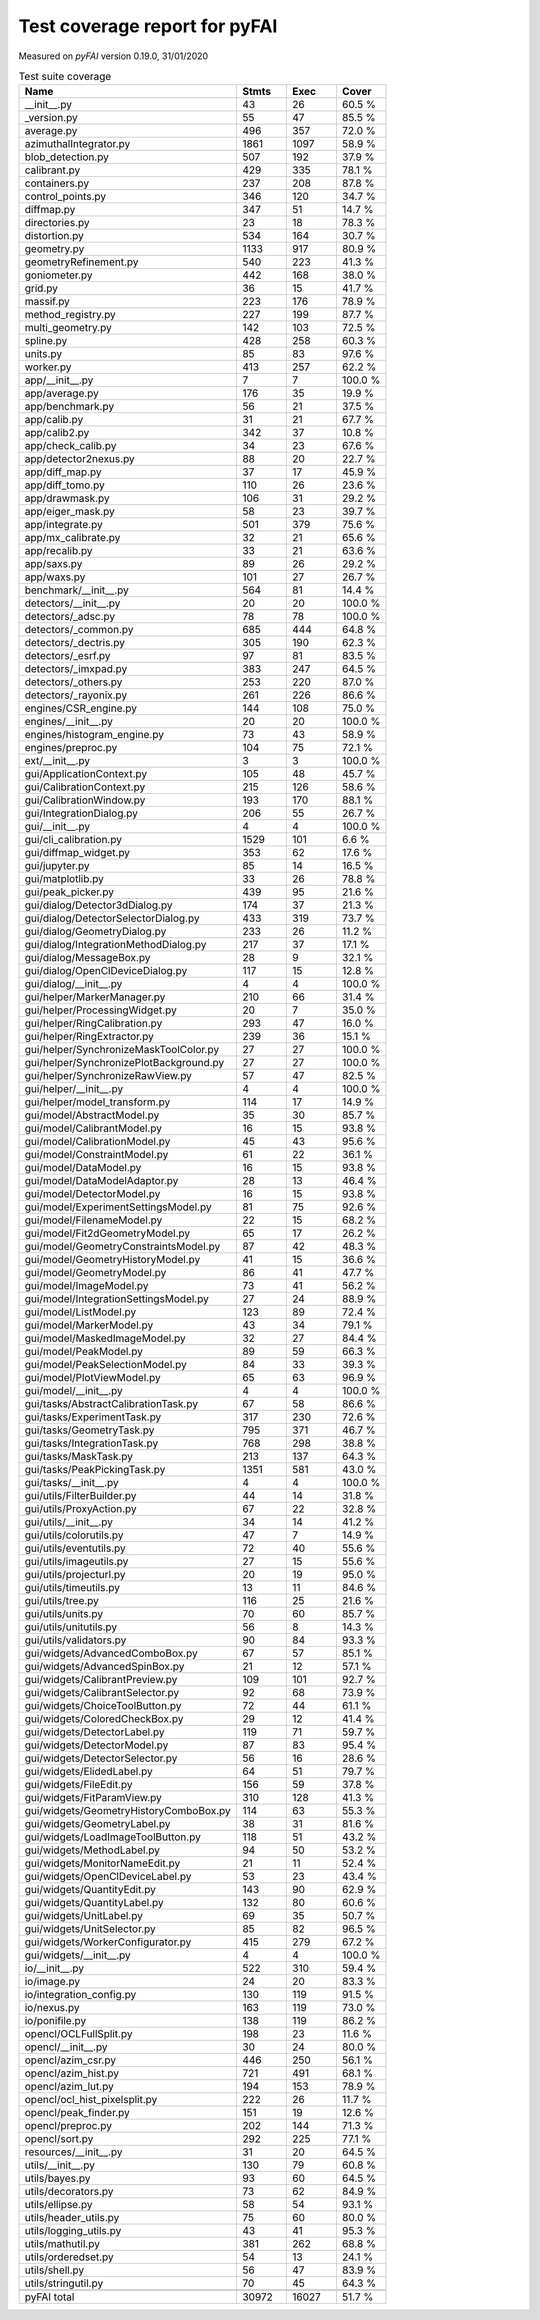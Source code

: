 Test coverage report for pyFAI
==============================

Measured on *pyFAI* version 0.19.0, 31/01/2020

.. csv-table:: Test suite coverage
   :header: "Name", "Stmts", "Exec", "Cover"
   :widths: 35, 8, 8, 8

   "__init__.py", "43", "26", "60.5 %"
   "_version.py", "55", "47", "85.5 %"
   "average.py", "496", "357", "72.0 %"
   "azimuthalIntegrator.py", "1861", "1097", "58.9 %"
   "blob_detection.py", "507", "192", "37.9 %"
   "calibrant.py", "429", "335", "78.1 %"
   "containers.py", "237", "208", "87.8 %"
   "control_points.py", "346", "120", "34.7 %"
   "diffmap.py", "347", "51", "14.7 %"
   "directories.py", "23", "18", "78.3 %"
   "distortion.py", "534", "164", "30.7 %"
   "geometry.py", "1133", "917", "80.9 %"
   "geometryRefinement.py", "540", "223", "41.3 %"
   "goniometer.py", "442", "168", "38.0 %"
   "grid.py", "36", "15", "41.7 %"
   "massif.py", "223", "176", "78.9 %"
   "method_registry.py", "227", "199", "87.7 %"
   "multi_geometry.py", "142", "103", "72.5 %"
   "spline.py", "428", "258", "60.3 %"
   "units.py", "85", "83", "97.6 %"
   "worker.py", "413", "257", "62.2 %"
   "app/__init__.py", "7", "7", "100.0 %"
   "app/average.py", "176", "35", "19.9 %"
   "app/benchmark.py", "56", "21", "37.5 %"
   "app/calib.py", "31", "21", "67.7 %"
   "app/calib2.py", "342", "37", "10.8 %"
   "app/check_calib.py", "34", "23", "67.6 %"
   "app/detector2nexus.py", "88", "20", "22.7 %"
   "app/diff_map.py", "37", "17", "45.9 %"
   "app/diff_tomo.py", "110", "26", "23.6 %"
   "app/drawmask.py", "106", "31", "29.2 %"
   "app/eiger_mask.py", "58", "23", "39.7 %"
   "app/integrate.py", "501", "379", "75.6 %"
   "app/mx_calibrate.py", "32", "21", "65.6 %"
   "app/recalib.py", "33", "21", "63.6 %"
   "app/saxs.py", "89", "26", "29.2 %"
   "app/waxs.py", "101", "27", "26.7 %"
   "benchmark/__init__.py", "564", "81", "14.4 %"
   "detectors/__init__.py", "20", "20", "100.0 %"
   "detectors/_adsc.py", "78", "78", "100.0 %"
   "detectors/_common.py", "685", "444", "64.8 %"
   "detectors/_dectris.py", "305", "190", "62.3 %"
   "detectors/_esrf.py", "97", "81", "83.5 %"
   "detectors/_imxpad.py", "383", "247", "64.5 %"
   "detectors/_others.py", "253", "220", "87.0 %"
   "detectors/_rayonix.py", "261", "226", "86.6 %"
   "engines/CSR_engine.py", "144", "108", "75.0 %"
   "engines/__init__.py", "20", "20", "100.0 %"
   "engines/histogram_engine.py", "73", "43", "58.9 %"
   "engines/preproc.py", "104", "75", "72.1 %"
   "ext/__init__.py", "3", "3", "100.0 %"
   "gui/ApplicationContext.py", "105", "48", "45.7 %"
   "gui/CalibrationContext.py", "215", "126", "58.6 %"
   "gui/CalibrationWindow.py", "193", "170", "88.1 %"
   "gui/IntegrationDialog.py", "206", "55", "26.7 %"
   "gui/__init__.py", "4", "4", "100.0 %"
   "gui/cli_calibration.py", "1529", "101", "6.6 %"
   "gui/diffmap_widget.py", "353", "62", "17.6 %"
   "gui/jupyter.py", "85", "14", "16.5 %"
   "gui/matplotlib.py", "33", "26", "78.8 %"
   "gui/peak_picker.py", "439", "95", "21.6 %"
   "gui/dialog/Detector3dDialog.py", "174", "37", "21.3 %"
   "gui/dialog/DetectorSelectorDialog.py", "433", "319", "73.7 %"
   "gui/dialog/GeometryDialog.py", "233", "26", "11.2 %"
   "gui/dialog/IntegrationMethodDialog.py", "217", "37", "17.1 %"
   "gui/dialog/MessageBox.py", "28", "9", "32.1 %"
   "gui/dialog/OpenClDeviceDialog.py", "117", "15", "12.8 %"
   "gui/dialog/__init__.py", "4", "4", "100.0 %"
   "gui/helper/MarkerManager.py", "210", "66", "31.4 %"
   "gui/helper/ProcessingWidget.py", "20", "7", "35.0 %"
   "gui/helper/RingCalibration.py", "293", "47", "16.0 %"
   "gui/helper/RingExtractor.py", "239", "36", "15.1 %"
   "gui/helper/SynchronizeMaskToolColor.py", "27", "27", "100.0 %"
   "gui/helper/SynchronizePlotBackground.py", "27", "27", "100.0 %"
   "gui/helper/SynchronizeRawView.py", "57", "47", "82.5 %"
   "gui/helper/__init__.py", "4", "4", "100.0 %"
   "gui/helper/model_transform.py", "114", "17", "14.9 %"
   "gui/model/AbstractModel.py", "35", "30", "85.7 %"
   "gui/model/CalibrantModel.py", "16", "15", "93.8 %"
   "gui/model/CalibrationModel.py", "45", "43", "95.6 %"
   "gui/model/ConstraintModel.py", "61", "22", "36.1 %"
   "gui/model/DataModel.py", "16", "15", "93.8 %"
   "gui/model/DataModelAdaptor.py", "28", "13", "46.4 %"
   "gui/model/DetectorModel.py", "16", "15", "93.8 %"
   "gui/model/ExperimentSettingsModel.py", "81", "75", "92.6 %"
   "gui/model/FilenameModel.py", "22", "15", "68.2 %"
   "gui/model/Fit2dGeometryModel.py", "65", "17", "26.2 %"
   "gui/model/GeometryConstraintsModel.py", "87", "42", "48.3 %"
   "gui/model/GeometryHistoryModel.py", "41", "15", "36.6 %"
   "gui/model/GeometryModel.py", "86", "41", "47.7 %"
   "gui/model/ImageModel.py", "73", "41", "56.2 %"
   "gui/model/IntegrationSettingsModel.py", "27", "24", "88.9 %"
   "gui/model/ListModel.py", "123", "89", "72.4 %"
   "gui/model/MarkerModel.py", "43", "34", "79.1 %"
   "gui/model/MaskedImageModel.py", "32", "27", "84.4 %"
   "gui/model/PeakModel.py", "89", "59", "66.3 %"
   "gui/model/PeakSelectionModel.py", "84", "33", "39.3 %"
   "gui/model/PlotViewModel.py", "65", "63", "96.9 %"
   "gui/model/__init__.py", "4", "4", "100.0 %"
   "gui/tasks/AbstractCalibrationTask.py", "67", "58", "86.6 %"
   "gui/tasks/ExperimentTask.py", "317", "230", "72.6 %"
   "gui/tasks/GeometryTask.py", "795", "371", "46.7 %"
   "gui/tasks/IntegrationTask.py", "768", "298", "38.8 %"
   "gui/tasks/MaskTask.py", "213", "137", "64.3 %"
   "gui/tasks/PeakPickingTask.py", "1351", "581", "43.0 %"
   "gui/tasks/__init__.py", "4", "4", "100.0 %"
   "gui/utils/FilterBuilder.py", "44", "14", "31.8 %"
   "gui/utils/ProxyAction.py", "67", "22", "32.8 %"
   "gui/utils/__init__.py", "34", "14", "41.2 %"
   "gui/utils/colorutils.py", "47", "7", "14.9 %"
   "gui/utils/eventutils.py", "72", "40", "55.6 %"
   "gui/utils/imageutils.py", "27", "15", "55.6 %"
   "gui/utils/projecturl.py", "20", "19", "95.0 %"
   "gui/utils/timeutils.py", "13", "11", "84.6 %"
   "gui/utils/tree.py", "116", "25", "21.6 %"
   "gui/utils/units.py", "70", "60", "85.7 %"
   "gui/utils/unitutils.py", "56", "8", "14.3 %"
   "gui/utils/validators.py", "90", "84", "93.3 %"
   "gui/widgets/AdvancedComboBox.py", "67", "57", "85.1 %"
   "gui/widgets/AdvancedSpinBox.py", "21", "12", "57.1 %"
   "gui/widgets/CalibrantPreview.py", "109", "101", "92.7 %"
   "gui/widgets/CalibrantSelector.py", "92", "68", "73.9 %"
   "gui/widgets/ChoiceToolButton.py", "72", "44", "61.1 %"
   "gui/widgets/ColoredCheckBox.py", "29", "12", "41.4 %"
   "gui/widgets/DetectorLabel.py", "119", "71", "59.7 %"
   "gui/widgets/DetectorModel.py", "87", "83", "95.4 %"
   "gui/widgets/DetectorSelector.py", "56", "16", "28.6 %"
   "gui/widgets/ElidedLabel.py", "64", "51", "79.7 %"
   "gui/widgets/FileEdit.py", "156", "59", "37.8 %"
   "gui/widgets/FitParamView.py", "310", "128", "41.3 %"
   "gui/widgets/GeometryHistoryComboBox.py", "114", "63", "55.3 %"
   "gui/widgets/GeometryLabel.py", "38", "31", "81.6 %"
   "gui/widgets/LoadImageToolButton.py", "118", "51", "43.2 %"
   "gui/widgets/MethodLabel.py", "94", "50", "53.2 %"
   "gui/widgets/MonitorNameEdit.py", "21", "11", "52.4 %"
   "gui/widgets/OpenClDeviceLabel.py", "53", "23", "43.4 %"
   "gui/widgets/QuantityEdit.py", "143", "90", "62.9 %"
   "gui/widgets/QuantityLabel.py", "132", "80", "60.6 %"
   "gui/widgets/UnitLabel.py", "69", "35", "50.7 %"
   "gui/widgets/UnitSelector.py", "85", "82", "96.5 %"
   "gui/widgets/WorkerConfigurator.py", "415", "279", "67.2 %"
   "gui/widgets/__init__.py", "4", "4", "100.0 %"
   "io/__init__.py", "522", "310", "59.4 %"
   "io/image.py", "24", "20", "83.3 %"
   "io/integration_config.py", "130", "119", "91.5 %"
   "io/nexus.py", "163", "119", "73.0 %"
   "io/ponifile.py", "138", "119", "86.2 %"
   "opencl/OCLFullSplit.py", "198", "23", "11.6 %"
   "opencl/__init__.py", "30", "24", "80.0 %"
   "opencl/azim_csr.py", "446", "250", "56.1 %"
   "opencl/azim_hist.py", "721", "491", "68.1 %"
   "opencl/azim_lut.py", "194", "153", "78.9 %"
   "opencl/ocl_hist_pixelsplit.py", "222", "26", "11.7 %"
   "opencl/peak_finder.py", "151", "19", "12.6 %"
   "opencl/preproc.py", "202", "144", "71.3 %"
   "opencl/sort.py", "292", "225", "77.1 %"
   "resources/__init__.py", "31", "20", "64.5 %"
   "utils/__init__.py", "130", "79", "60.8 %"
   "utils/bayes.py", "93", "60", "64.5 %"
   "utils/decorators.py", "73", "62", "84.9 %"
   "utils/ellipse.py", "58", "54", "93.1 %"
   "utils/header_utils.py", "75", "60", "80.0 %"
   "utils/logging_utils.py", "43", "41", "95.3 %"
   "utils/mathutil.py", "381", "262", "68.8 %"
   "utils/orderedset.py", "54", "13", "24.1 %"
   "utils/shell.py", "56", "47", "83.9 %"
   "utils/stringutil.py", "70", "45", "64.3 %"

   "pyFAI total", "30972", "16027", "51.7 %"
